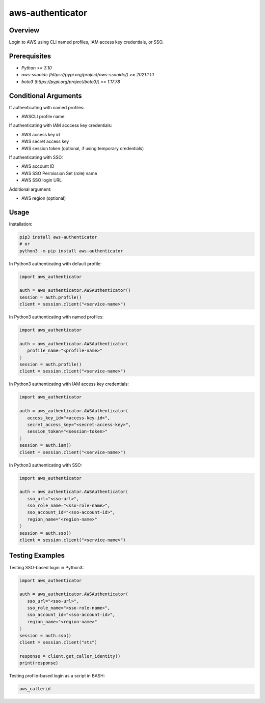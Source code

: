 =====================
**aws-authenticator**
=====================

Overview
--------

Login to AWS using CLI named profiles, IAM access key credentials, or SSO.

Prerequisites
-------------

- *Python >= 3.10*
- *aws-ssooidc (https://pypi.org/project/aws-ssooidc/) >= 2021.1.1.1*
- *boto3 (https://pypi.org/project/boto3/) >= 1.17.78*

Conditional Arguments
---------------------

If authenticating with named profiles:

- AWSCLI profile name

If authenticating with IAM acccess key credentials:

- AWS access key id
- AWS secret access key
- AWS session token (optional, if using temporary credentials)

If authenticating with SSO:

- AWS account ID
- AWS SSO Permission Set (role) name
- AWS SSO login URL

Additional argument:

- AWS region (optional)

Usage
-----

Installation:

.. code-block:: BASH

   pip3 install aws-authenticator
   # or
   python3 -m pip install aws-authenticator

In Python3 authenticating with default profile:

.. code-block:: PYTHON

   import aws_authenticator

   auth = aws_authenticator.AWSAuthenticator()
   session = auth.profile()
   client = session.client("<service-name>")

In Python3 authenticating with named profiles:

.. code-block:: PYTHON

   import aws_authenticator

   auth = aws_authenticator.AWSAuthenticator(
      profile_name="<profile-name>"
   )
   session = auth.profile()
   client = session.client("<service-name>")

In Python3 authenticating with IAM access key credentials:

.. code-block:: PYTHON

   import aws_authenticator

   auth = aws_authenticator.AWSAuthenticator(
      access_key_id="<access-key-id>",
      secret_access_key="<secret-access-key>",
      session_token="<session-token>"
   )
   session = auth.iam()
   client = session.client("<service-name>")

In Python3 authenticating with SSO:

.. code-block:: PYTHON

   import aws_authenticator

   auth = aws_authenticator.AWSAuthenticator(
      sso_url="<sso-url>",
      sso_role_name="<sso-role-name>",
      sso_account_id="<sso-account-id>",
      region_name="<region-name>"
   )
   session = auth.sso()
   client = session.client("<service-name>")

Testing Examples
----------------

Testing SSO-based login in Python3:

.. code-block:: PYTHON

   import aws_authenticator

   auth = aws_authenticator.AWSAuthenticator(
      sso_url="<sso-url>",
      sso_role_name="<sso-role-name>",
      sso_account_id="<sso-account-id>",
      region_name="<region-name>"
   )
   session = auth.sso()
   client = session.client("sts")

   response = client.get_caller_identity()
   print(response)

Testing profile-based login as a script in BASH:

.. code-block:: BASH

   aws_callerid
